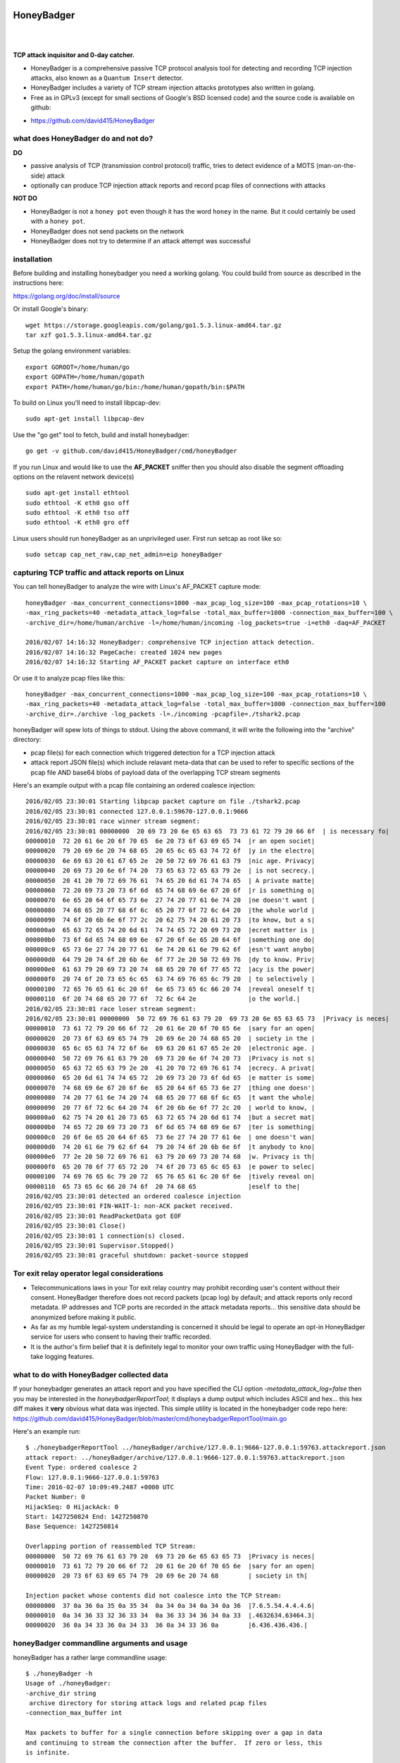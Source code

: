 
HoneyBadger
===========

.. image:: images/honey_badger-white-sm-1.png
| 
.. image:: https://travis-ci.org/david415/HoneyBadger.svg?branch=master
  :target: https://travis-ci.org/david415/HoneyBadger

.. image:: https://coveralls.io/repos/github/david415/HoneyBadger/badge.svg?branch=master
  :target: https://coveralls.io/github/david415/HoneyBadger

.. image:: https://godoc.org/github.com/david415/HoneyBadger?status.svg
  :target: https://godoc.org/github.com/david415/HoneyBadger

|


**TCP attack inquisitor and 0-day catcher.**

- HoneyBadger is a comprehensive passive TCP protocol analysis tool for detecting and recording TCP injection attacks, also known as a ``Quantum Insert`` detector.
- HoneyBadger includes a variety of TCP stream injection attacks prototypes also written in golang.
- Free as in GPLv3 (except for small sections of Google's BSD licensed code) and the source code is available on github:

* https://github.com/david415/HoneyBadger


what does HoneyBadger do and **not** do?
----------------------------------------

**DO**

- passive analysis of TCP (transmission control protocol) traffic, tries to detect evidence of a MOTS (man-on-the-side) attack

- optionally can produce TCP injection attack reports and record pcap files of connections with attacks

**NOT DO**

- HoneyBadger is not a ``honey pot`` even though it has the word ``honey`` in the name. But it could certainly be used with a ``honey pot``.

- HoneyBadger does not send packets on the network

- HoneyBadger does not try to determine if an attack attempt was successful



installation
------------

Before building and installing honeybadger you need a working golang.
You could build from source as described in the instructions here:

https://golang.org/doc/install/source

Or install Google's binary::

  wget https://storage.googleapis.com/golang/go1.5.3.linux-amd64.tar.gz
  tar xzf go1.5.3.linux-amd64.tar.gz


Setup the golang environment variables::

  export GOROOT=/home/human/go
  export GOPATH=/home/human/gopath
  export PATH=/home/human/go/bin:/home/human/gopath/bin:$PATH


To build on Linux you'll need to install libpcap-dev::

  sudo apt-get install libpcap-dev


Use the "go get" tool to fetch, build and install honeybadger::

  go get -v github.com/david415/HoneyBadger/cmd/honeyBadger


If you run Linux and would like to use the **AF_PACKET** sniffer then you should
also disable the segment offloading options on the relavent network device(s) ::

  sudo apt-get install ethtool
  sudo ethtool -K eth0 gso off
  sudo ethtool -K eth0 tso off
  sudo ethtool -K eth0 gro off


Linux users should run honeyBadger as an unprivileged user. First run setcap as root like so::

  sudo setcap cap_net_raw,cap_net_admin=eip honeyBadger


capturing TCP traffic and attack reports on Linux
-------------------------------------------------

You can tell honeyBadger to analyze the wire with Linux's AF_PACKET capture mode::

  honeyBadger -max_concurrent_connections=1000 -max_pcap_log_size=100 -max_pcap_rotations=10 \
  -max_ring_packets=40 -metadata_attack_log=false -total_max_buffer=1000 -connection_max_buffer=100 \
  -archive_dir=/home/human/archive -l=/home/human/incoming -log_packets=true -i=eth0 -daq=AF_PACKET

  2016/02/07 14:16:32 HoneyBadger: comprehensive TCP injection attack detection.
  2016/02/07 14:16:32 PageCache: created 1024 new pages
  2016/02/07 14:16:32 Starting AF_PACKET packet capture on interface eth0


Or use it to analyze pcap files like this::

  honeyBadger -max_concurrent_connections=1000 -max_pcap_log_size=100 -max_pcap_rotations=10 \
  -max_ring_packets=40 -metadata_attack_log=false -total_max_buffer=1000 -connection_max_buffer=100
  -archive_dir=./archive -log_packets -l=./incoming -pcapfile=./tshark2.pcap


honeyBadger will spew lots of things to stdout. Using the above command,
it will write the following into the "archive" directory:

- pcap file(s) for each connection which triggered detection for a TCP injection attack

- attack report JSON file(s) which include relavant meta-data that can be used to refer
  to specific sections of the pcap file AND base64 blobs of payload data of the overlapping
  TCP stream segments


Here's an example output with a pcap file containing an ordered coalesce injection::

  2016/02/05 23:30:01 Starting libpcap packet capture on file ./tshark2.pcap
  2016/02/05 23:30:01 connected 127.0.0.1:59670-127.0.0.1:9666
  2016/02/05 23:30:01 race winner stream segment:
  2016/02/05 23:30:01 00000000  20 69 73 20 6e 65 63 65  73 73 61 72 79 20 66 6f  | is necessary fo|
  00000010  72 20 61 6e 20 6f 70 65  6e 20 73 6f 63 69 65 74  |r an open societ|
  00000020  79 20 69 6e 20 74 68 65  20 65 6c 65 63 74 72 6f  |y in the electro|
  00000030  6e 69 63 20 61 67 65 2e  20 50 72 69 76 61 63 79  |nic age. Privacy|
  00000040  20 69 73 20 6e 6f 74 20  73 65 63 72 65 63 79 2e  | is not secrecy.|
  00000050  20 41 20 70 72 69 76 61  74 65 20 6d 61 74 74 65  | A private matte|
  00000060  72 20 69 73 20 73 6f 6d  65 74 68 69 6e 67 20 6f  |r is something o|
  00000070  6e 65 20 64 6f 65 73 6e  27 74 20 77 61 6e 74 20  |ne doesn't want |
  00000080  74 68 65 20 77 68 6f 6c  65 20 77 6f 72 6c 64 20  |the whole world |
  00000090  74 6f 20 6b 6e 6f 77 2c  20 62 75 74 20 61 20 73  |to know, but a s|
  000000a0  65 63 72 65 74 20 6d 61  74 74 65 72 20 69 73 20  |ecret matter is |
  000000b0  73 6f 6d 65 74 68 69 6e  67 20 6f 6e 65 20 64 6f  |something one do|
  000000c0  65 73 6e 27 74 20 77 61  6e 74 20 61 6e 79 62 6f  |esn't want anybo|
  000000d0  64 79 20 74 6f 20 6b 6e  6f 77 2e 20 50 72 69 76  |dy to know. Priv|
  000000e0  61 63 79 20 69 73 20 74  68 65 20 70 6f 77 65 72  |acy is the power|
  000000f0  20 74 6f 20 73 65 6c 65  63 74 69 76 65 6c 79 20  | to selectively |
  00000100  72 65 76 65 61 6c 20 6f  6e 65 73 65 6c 66 20 74  |reveal oneself t|
  00000110  6f 20 74 68 65 20 77 6f  72 6c 64 2e              |o the world.|
  2016/02/05 23:30:01 race loser stream segment:
  2016/02/05 23:30:01 00000000  50 72 69 76 61 63 79 20  69 73 20 6e 65 63 65 73  |Privacy is neces|
  00000010  73 61 72 79 20 66 6f 72  20 61 6e 20 6f 70 65 6e  |sary for an open|
  00000020  20 73 6f 63 69 65 74 79  20 69 6e 20 74 68 65 20  | society in the |
  00000030  65 6c 65 63 74 72 6f 6e  69 63 20 61 67 65 2e 20  |electronic age. |
  00000040  50 72 69 76 61 63 79 20  69 73 20 6e 6f 74 20 73  |Privacy is not s|
  00000050  65 63 72 65 63 79 2e 20  41 20 70 72 69 76 61 74  |ecrecy. A privat|
  00000060  65 20 6d 61 74 74 65 72  20 69 73 20 73 6f 6d 65  |e matter is some|
  00000070  74 68 69 6e 67 20 6f 6e  65 20 64 6f 65 73 6e 27  |thing one doesn'|
  00000080  74 20 77 61 6e 74 20 74  68 65 20 77 68 6f 6c 65  |t want the whole|
  00000090  20 77 6f 72 6c 64 20 74  6f 20 6b 6e 6f 77 2c 20  | world to know, |
  000000a0  62 75 74 20 61 20 73 65  63 72 65 74 20 6d 61 74  |but a secret mat|
  000000b0  74 65 72 20 69 73 20 73  6f 6d 65 74 68 69 6e 67  |ter is something|
  000000c0  20 6f 6e 65 20 64 6f 65  73 6e 27 74 20 77 61 6e  | one doesn't wan|
  000000d0  74 20 61 6e 79 62 6f 64  79 20 74 6f 20 6b 6e 6f  |t anybody to kno|
  000000e0  77 2e 20 50 72 69 76 61  63 79 20 69 73 20 74 68  |w. Privacy is th|
  000000f0  65 20 70 6f 77 65 72 20  74 6f 20 73 65 6c 65 63  |e power to selec|
  00000100  74 69 76 65 6c 79 20 72  65 76 65 61 6c 20 6f 6e  |tively reveal on|
  00000110  65 73 65 6c 66 20 74 6f  20 74 68 65              |eself to the|
  2016/02/05 23:30:01 detected an ordered coalesce injection
  2016/02/05 23:30:01 FIN-WAIT-1: non-ACK packet received.
  2016/02/05 23:30:01 ReadPacketData got EOF
  2016/02/05 23:30:01 Close()
  2016/02/05 23:30:01 1 connection(s) closed.
  2016/02/05 23:30:01 Supervisor.Stopped()
  2016/02/05 23:30:01 graceful shutdown: packet-source stopped



Tor exit relay operator legal considerations
--------------------------------------------

- Telecommunications laws in your Tor exit relay country may prohibit recording user's content without their consent. HoneyBadger therefore does not record packets (pcap log) by default; and attack reports only record metadata. IP addresses and TCP ports are recorded in the attack metadata reports... this sensitive data should be anonymized before making it public.

- As far as my humble legal-system understanding is concerned it should be legal to operate an opt-in HoneyBadger service for users who consent to having their traffic recorded.

- It is the author's firm belief that it is definitely legal to monitor your own traffic using HoneyBadger with the full-take logging features.


what to do with HoneyBadger collected data
------------------------------------------

If your honeybadger generates an attack report and you have specified the CLI option `-metadata_attack_log=false` then you may be interested in the `honeybadgerReportTool`; it displays a dump output which includes ASCII and hex... this hex diff makes it **very** obvious what data was injected. This simple utility is located in the honeybadger code repo here: https://github.com/david415/HoneyBadger/blob/master/cmd/honeybadgerReportTool/main.go

Here's an example run::

  $ ./honeybadgerReportTool ../honeyBadger/archive/127.0.0.1:9666-127.0.0.1:59763.attackreport.json
  attack report: ../honeyBadger/archive/127.0.0.1:9666-127.0.0.1:59763.attackreport.json
  Event Type: ordered coalesce 2
  Flow: 127.0.0.1:9666-127.0.0.1:59763
  Time: 2016-02-07 10:09:49.2487 +0000 UTC
  Packet Number: 0
  HijackSeq: 0 HijackAck: 0
  Start: 1427250824 End: 1427250870
  Base Sequence: 1427250814

  Overlapping portion of reassembled TCP Stream:
  00000000  50 72 69 76 61 63 79 20  69 73 20 6e 65 63 65 73  |Privacy is neces|
  00000010  73 61 72 79 20 66 6f 72  20 61 6e 20 6f 70 65 6e  |sary for an open|
  00000020  20 73 6f 63 69 65 74 79  20 69 6e 20 74 68        | society in th|

  Injection packet whose contents did not coalesce into the TCP Stream:
  00000000  37 0a 36 0a 35 0a 35 34  0a 34 0a 34 0a 34 0a 36  |7.6.5.54.4.4.4.6|
  00000010  0a 34 36 33 32 36 33 34  0a 36 33 34 36 34 0a 33  |.4632634.63464.3|
  00000020  36 0a 34 33 36 0a 34 33  36 0a 34 33 36 0a        |6.436.436.436.|



honeyBadger commandline arguments and usage
-------------------------------------------


honeyBadger has a rather large commandline usage::

  $ ./honeyBadger -h
  Usage of ./honeyBadger:
  -archive_dir string
   archive directory for storing attack logs and related pcap files
  -connection_max_buffer int

  Max packets to buffer for a single connection before skipping over a gap in data
  and continuing to stream the connection after the buffer.  If zero or less, this
  is infinite.

  -daq string
    	Data AcQuisition packet source: libpcap, AF_PACKET or BSD_BPF (default "libpcap")
  -detect_coalesce_injection
    	Detect coalesce injection attacks (default true)
  -detect_hijack
    	Detect handshake hijack attacks (default true)
  -detect_injection
    	Detect injection attacks (default true)
  -f string
    	BPF filter for pcap (default "tcp")
  -i string
    	Interface to get packets from (default "eth0")
  -l string
    	incoming log dir used initially for pcap files if packet logging is enabled
  -log_packets
    	if set to true then log all packets for each tracked TCP connection
  -max_concurrent_connections int
    	Maximum number of concurrent connection to track.
  -max_pcap_log_size int
    	maximum pcap size per rotation in megabytes (default 1)
  -max_pcap_rotations int
    	maximum number of pcap rotations per connection (default 10)
  -max_ring_packets int
    	Max packets per connection stream ring buffer (default 40)
  -metadata_attack_log
    	if set to true then attack reports will only include metadata (default true)
  -pcapfile string
    	pcap filename to read packets from rather than a wire interface.
  -s int
    	SnapLen for pcap packet capture (default 65536)
  -tcp_idle_timeout duration
    	tcp idle timeout duration (default 5m0s)
  -total_max_buffer int
  
  Max packets to buffer total before skipping over gaps in connections and
  continuing to stream connection data.  If zero or less, this is infinite
  -w string timeout for reading packets off the wire (default "3s")


packet acquisition
``````````````````

There are three ethernet sniffers (also known as packet Data AcQuisition sources) that honeybadger currently uses:

- AF_PACKET (Linux only)
- BPF (BSD only)
- libpcap

Currently only our libpcap sniffer supports filtering... that is the ``-f`` flag only affects honeyBadger if you are using the lipcap ethernet sniffer... which is the default unless you specify the ``-daq`` option with either ``BSD_BPF`` or ``AF_PACKET``.

In any case you must definitely specify a network interface to sniff with ``-i``.
The options ``-w`` and ``-s`` are only relevant to the ``libpcap`` packet capture mode (``-daq``), you probably want to use the default values.


logging
```````

You must specify a logging directory using ``-l``.
packet logging to pcap file(s) is turned off by default. If you set ``-log_packets`` to ``true`` then honeybadger
will write one pcap file per connection. Upon connection close honeybadger will delete the pcap logfile
unless a TCP attack was detected.

**duly note**: this will cause lots of filesystem churn when sniffing high traffic interfaces.
Clever honeyBadger-Operators will use a RAM-based filesystem for their logs.


By default honeybadger write metadata-only logs which will NOT contain any packet payload data but will
have various sensitive information about attack attempts such as:

- source and destination IP addresses
- TCP ports
- the type of TCP injection attack (there are several)
- time of the attack
- TCP Sequence number boundaries of the injection

If you set ``-metadata_attack_log`` to ``false`` then honeybadger will log the attack packet payload AND the stream overlap.
This feature is expected to help honeyBadger-Operators to eliminate false positives. Our honeybadger attack report tool(s) can read the
json attack report files and print out and ASCII + hex color-coated diff of the injected data versus reassembled TCP stream overlap.


resource boundaries
```````````````````

``-connection_max_buffer`` and ``-total_max_buffer`` are used to limit the amount of page-cache pages
that honeybadger can use for storing and reordering out-of-order-packets (much like TCP's mbuf datastructure).

``-tcp_idle_timeout`` is important... each connection continues to be tracked even after a close so that we might detect certain types of atacks.

``-max_ring_packets`` is very important to set appropriately; it determines the size of the TCP reassembly ring buffer. This ring buffer is utilized for the retrospective analysis that allows us to determine if a given packet overlaps with previously reassembled stream segments. I estimate that this ring buffer should be set to a size that is roughly equivalent to the TCP window size of the connection... but maybe someone can help us pick a better heuristic? I usually set it to 40 and it works OK.

``-max_pcap_log_size`` and ``-max_pcap_rotations`` are used to adjust a simple log rotation scheme used limit the amount of disk utilized by pcap-packet logs.


for developers
--------------

autogenerated API documentation
```````````````````````````````
https://godoc.org/github.com/david415/HoneyBadger


reproducible pcap-driven integration test
`````````````````````````````````````````

Currently we have a very simple pcap-driven integration test; located in ``pcap_integration_test.go``.
You can run it seperate from all the other tests like this::

  go test -run TestAllPcapFiles

It skips the test unless there's a symlink in the honeybadger root called ``pcap_archive``.
Make this a symlink to this git repository containing pcap files known to have TCP injection attacks:

- https://github.com/david415/honeybadger-pcap-files


Clearly the next step is break this up into multiple pcap-driven tests... one for each TCP injection attack type.


manual "integration test" with netcat
=====================================

abstract
--------

This manual testing procedure proves that HoneyBadger's TCP injection detection is solid!
It only takes a few minutes to perform... and thus I highly recommend it to new users for
two reasons

1. to raise awareness about how insecure TCP is

2. to give you confidence that HoneyBadger has reliable TCP attack detection functionality


procedure
---------

1. build ``honeyBadger`` and ``sprayInjector`` (located under the ``cmd`` directory in the source repository) and (if you don't want to run them as root) run ``setcat`` to set capabilities on the binaries (eg, ``setcap cap_net_raw,cap_net_admin=eip honeyBadger`` as root).

2. run ``honeyBadger`` with these arguments... Note we are telling honeyBadger to write log files to the current working directory.

.. code-block:: bash

   mkdir archive
   mkdir incoming
   ./honeyBadger -i=lo -f="tcp port 9666" -l="." -total_max_buffer=300 -connection_max_buffer=100 \
     -l ./incoming -archive_dir ./archive -max_concurrent_connections 1000


3. run ``sprayInjector`` with these arguments

.. code-block:: bash

   ./sprayInjector -d=127.0.0.1 -e=9666 -f="tcp" -i=lo


4. start the netcat server

.. code-block:: bash

   nc -l -p 9666


5. start the netcat client

.. code-block:: bash

   nc 127.0.0.1 9666


6. In this next step we enter some data on the netcat server so that it will send it to the netcat client that is connected until the sprayInjector prints a log message containing "packet spray sent!" In that cause the TCP connection will have been sloppily injected. The injected data should be visible in the netcat client's output.

7. Look for the log files in honeyBadger's working directory. You should see two files beginning with "127.0.0.1"; the pcap file is a full packet log of that TCP connection which you can easily view in Wireshark et al. The JSON file contains attack reports. This is various peices of information relevant to each TCP injection attack. The ``sprayInjector`` tends to produce several injections... and does so sloppily in regards to keeping the client and server synchronized.

.. code-block:: none

   $ ls 127*
  127.0.0.1:43716-127.0.0.1:9666.pcap  127.0.0.1:9666-127.0.0.1:43716.attackreport.json


It's what you'd expect... the pcap file can be viewed and analyzed in Wireshark and other similar tools.
The *127.0.0.1:9666-127.0.0.1:43716.attackreport.json* file contains JSON report structures.
The attack reports contains important information that is highly relevant to your interests such as::

* type of TCP injection attack
* flow of attack (meaning srcip:srcport-dstip:dstport)
* time of attack
* payload of packet with overlaping stream segment (in base64 format)
* previously assembled stream segment that overlaps with packet payload (in base64 format)
* TCP sequence of overlap start
* TCP sequence of overlap end

https://godoc.org/github.com/david415/HoneyBadger/types#Event



|
|
|

.. image:: images/honey_badger-white-sm-1.png
| 
